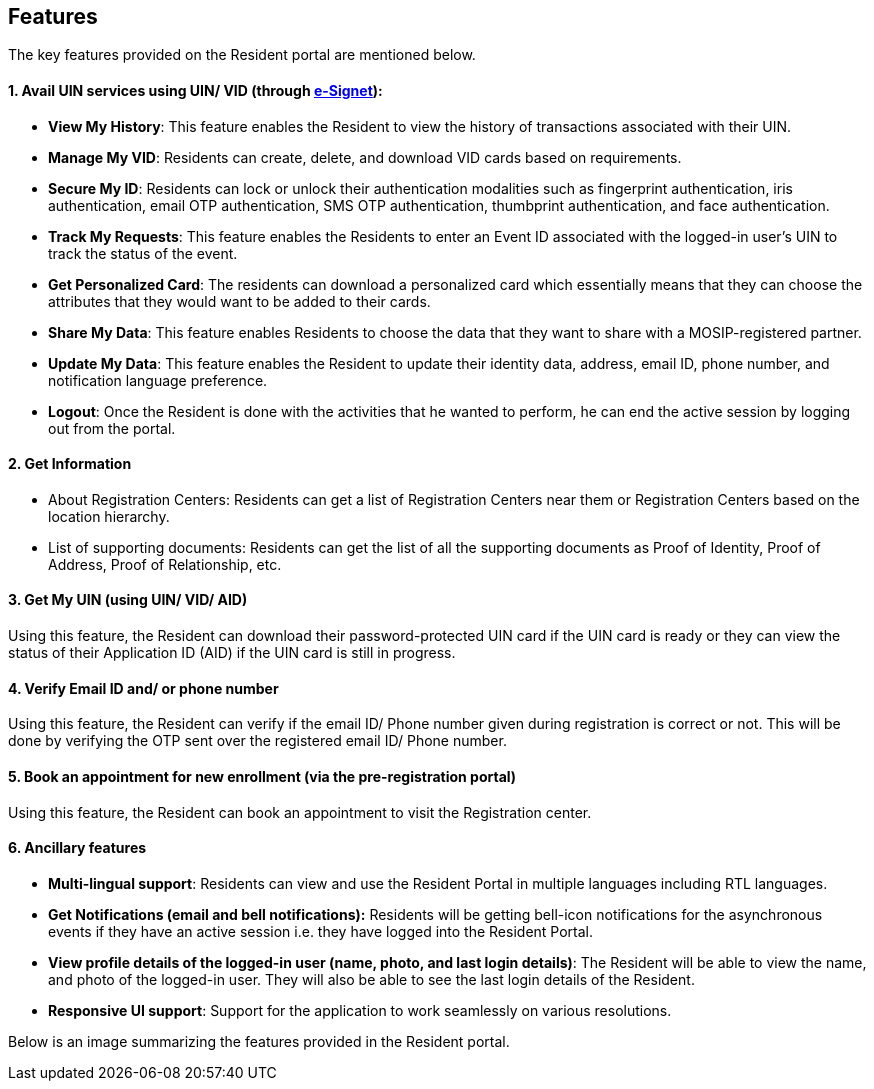 == Features

The key features provided on the Resident portal are mentioned below.

==== 1. Avail *UIN services* using UIN/ VID (through https://docs.esignet.io/[e-Signet]):

* *View My History*: This feature enables the Resident to view the
history of transactions associated with their UIN.
* *Manage My VID*: Residents can create, delete, and download VID cards
based on requirements.
* *Secure My ID*: Residents can lock or unlock their authentication
modalities such as fingerprint authentication, iris authentication,
email OTP authentication, SMS OTP authentication, thumbprint
authentication, and face authentication.
* *Track My Requests*: This feature enables the Residents to enter an
Event ID associated with the logged-in user’s UIN to track the status of
the event.
* *Get Personalized Card*: The residents can download a personalized
card which essentially means that they can choose the attributes that
they would want to be added to their cards.
* *Share My Data*: This feature enables Residents to choose the data
that they want to share with a MOSIP-registered partner.
* *Update My Data*: This feature enables the Resident to update their
identity data, address, email ID, phone number, and notification
language preference.
* *Logout*: Once the Resident is done with the activities that he wanted
to perform, he can end the active session by logging out from the
portal.

==== *2. Get Information*

* About Registration Centers: Residents can get a list of Registration
Centers near them or Registration Centers based on the location
hierarchy.
* List of supporting documents: Residents can get the list of all the
supporting documents as Proof of Identity, Proof of Address, Proof of
Relationship, etc.

==== *3. Get My UIN (using UIN/ VID/ AID)*

Using this feature, the Resident can download their password-protected
UIN card if the UIN card is ready or they can view the status of their
Application ID (AID) if the UIN card is still in progress.

==== *4. Verify Email ID and/ or phone number*

Using this feature, the Resident can verify if the email ID/ Phone
number given during registration is correct or not. This will be done by
verifying the OTP sent over the registered email ID/ Phone number.

==== *5. Book an appointment for new enrollment (via the pre-registration portal)*

Using this feature, the Resident can book an appointment to visit the
Registration center.

==== *6. Ancillary features*

* *Multi-lingual support*: Residents can view and use the Resident
Portal in multiple languages including RTL languages.
* *Get Notifications (email and bell notifications):* Residents will be
getting bell-icon notifications for the asynchronous events if they have
an active session i.e. they have logged into the Resident Portal.
* *View profile details of the logged-in user (name, photo, and last
login details)*: The Resident will be able to view the name, and photo
of the logged-in user. They will also be able to see the last login
details of the Resident.
* *Responsive UI support*: Support for the application to work
seamlessly on various resolutions.

Below is an image summarizing the features provided in the Resident
portal.
